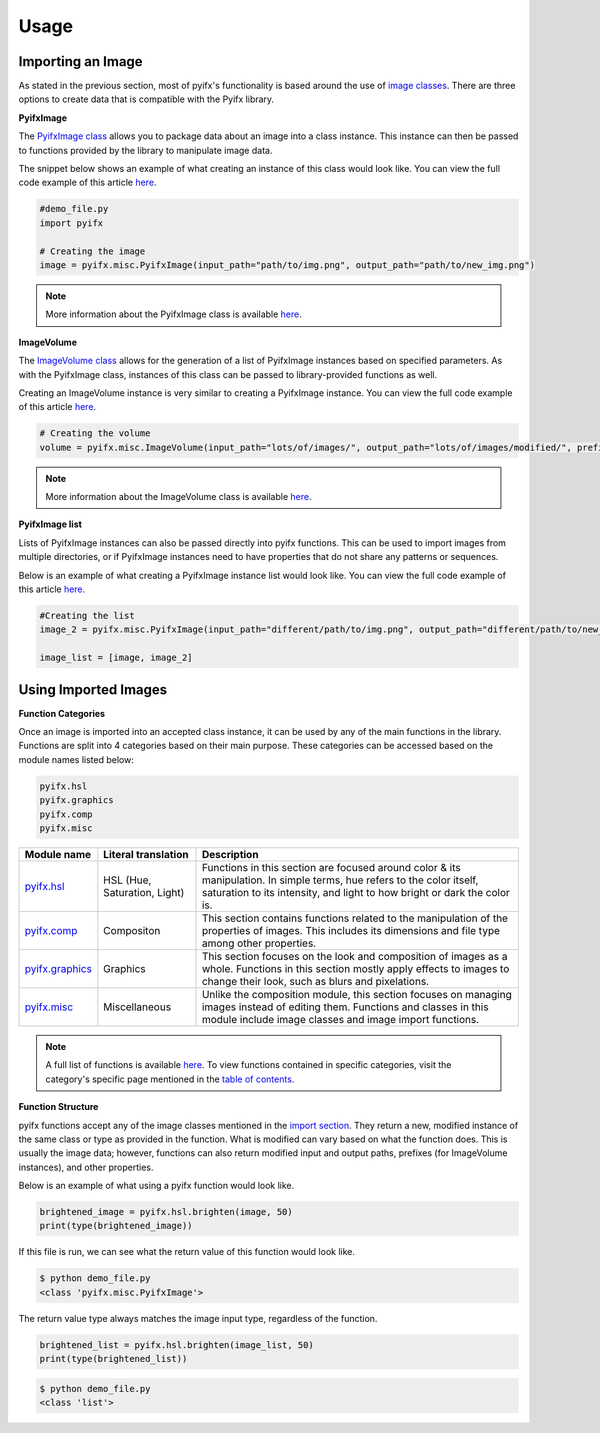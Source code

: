 Usage
=====

Importing an Image
-----------------
As stated in the previous section, most of pyifx's functionality is based around the use of `image classes <image_classes.html>`_. There are three options to create data that is compatible with the Pyifx library.

**PyifxImage**

The `PyifxImage class <image_classes.html#pyifx-image>`_ allows you to package data about an image into a class instance. This instance can then be passed to functions provided by the library to manipulate image data.

The snippet below shows an example of what creating an instance of this class would look like. You can view the full code example of this article `here <usage.html#full-code-example>`_.

.. code-block ::

	#demo_file.py
	import pyifx

	# Creating the image
	image = pyifx.misc.PyifxImage(input_path="path/to/img.png", output_path="path/to/new_img.png")



.. note :: More information about the PyifxImage class is available `here <image_classes.html#pyifx-image>`_.

**ImageVolume**

The `ImageVolume class <image_classes.html#image-volume>`_ allows for the generation of a list of PyifxImage instances based on specified parameters. As with the PyifxImage class, instances of this class can be passed to library-provided functions as well.

Creating an ImageVolume instance is very similar to creating a PyifxImage instance. You can view the full code example of this article `here <usage.html#full-code-example>`_.

.. code-block ::

	# Creating the volume
	volume = pyifx.misc.ImageVolume(input_path="lots/of/images/", output_path="lots/of/images/modified/", prefix="_")

.. note :: More information about the ImageVolume class is available `here <image_classes.html#image-volume>`_.

**PyifxImage list**

Lists of PyifxImage instances can also be passed directly into pyifx functions. This can be used to import images from multiple directories, or if PyifxImage instances need to have properties that do not share any patterns or sequences.

Below is an example of what creating a PyifxImage instance list would look like. You can view the full code example of this article `here <usage.html#full-code-example>`_.

.. code-block ::

	#Creating the list 
	image_2 = pyifx.misc.PyifxImage(input_path="different/path/to/img.png", output_path="different/path/to/new_img.png")

	image_list = [image, image_2]

Using Imported Images
---------------------

**Function Categories**

Once an image is imported into an accepted class instance, it can be used by any of the main functions in the library. Functions are split into 4 categories based on their main purpose. These categories can be accessed based on the module names listed below:

.. code-block ::

	pyifx.hsl
	pyifx.graphics
	pyifx.comp
	pyifx.misc

+------------------------------------+------------------------------+--------------------------------------------------------------------+
| Module name                        | Literal translation          | Description                                                        |
+====================================+==============================+====================================================================+
| `pyifx.hsl <hsl.html>`_            | HSL (Hue, Saturation, Light) | Functions in this section are focused around color & its           |
|                                    |                              | manipulation. In simple terms, hue refers to the color itself,     |
|                                    |                              | saturation to its intensity, and light to how bright or dark the   |
|                                    |                              | color is.                                                          |
+------------------------------------+------------------------------+--------------------------------------------------------------------+
| `pyifx.comp <comp.html>`_          | Compositon                   | This section contains functions related to the manipulation of the |
|                                    |                              | properties of images. This includes its dimensions and file type   |
|                                    |                              | among other properties.                                            |
+------------------------------------+------------------------------+--------------------------------------------------------------------+
| `pyifx.graphics <graphics.html>`_  | Graphics                     | This section focuses on the look and composition of images as a    |
|                                    |                              | whole. Functions in this section mostly apply effects to images to |
|                                    |                              | change their look, such as blurs and pixelations.                  |
+------------------------------------+------------------------------+--------------------------------------------------------------------+ 
| `pyifx.misc <misc.html>`_          | Miscellaneous                | Unlike the composition module, this section focuses on managing    |
|                                    |                              | images instead of editing them. Functions and classes in this      |
|                                    |                              | module include image classes and image import functions.           | 
+------------------------------------+------------------------------+--------------------------------------------------------------------+

.. note :: A full list of functions is available `here <modules.html>`_. To view functions contained in specific categories, visit the category's specific page mentioned in the `table of contents <index.html>`_.

**Function Structure**

pyifx functions accept any of the image classes mentioned in the `import section <#importing-an-image>`_. They return a new, modified instance of the same class or type as provided in the function. What is modified can vary based on what the function does. This is usually the image data; however, functions can also return modified input and output paths, prefixes (for ImageVolume instances), and other properties.

Below is an example of what using a pyifx function would look like.

.. code-block ::

	brightened_image = pyifx.hsl.brighten(image, 50)
	print(type(brightened_image))

If this file is run, we can see what the return value of this function would look like.

.. code-block :: bash

	$ python demo_file.py
	<class 'pyifx.misc.PyifxImage'>

The return value type always matches the image input type, regardless of the function.

.. code-block ::

	brightened_list = pyifx.hsl.brighten(image_list, 50)
	print(type(brightened_list))

.. code-block :: bash
	
	$ python demo_file.py
	<class 'list'>
